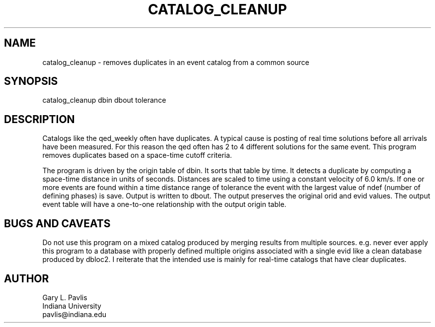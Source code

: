 .TH CATALOG_CLEANUP 1
.SH NAME
catalog_cleanup - removes duplicates in an event catalog from a common source
.SH SYNOPSIS
.nf
catalog_cleanup dbin dbout tolerance
.fi
.SH DESCRIPTION
.LP
Catalogs like the qed_weekly often have duplicates.  A typical 
cause is posting of real time solutions before all arrivals have
been measured.  For this reason the qed often has 2 to 4 different
solutions for the same event.  This program removes duplicates 
based on a space-time cutoff criteria.
.LP
The program is driven by the origin table of dbin.  It sorts that 
table by time.  It detects a duplicate by computing a space-time
distance in units of seconds.  Distances are scaled to time using 
a constant velocity of 6.0 km/s.  If one or more events are found
within a time distance range of tolerance the event with the 
largest value of ndef (number of defining phases) is save.  
Output is written to dbout.  The output preserves the original 
orid and evid values.  The output event table will have a 
one-to-one relationship with the output origin table.
.SH "BUGS AND CAVEATS"
.LP
Do not use this program on a mixed catalog produced by merging results
from multiple sources.  e.g. never ever apply this program to 
a database with properly defined multiple origins associated with 
a single evid like a clean database produced by dbloc2.  
I reiterate that the intended use is mainly for real-time 
catalogs that have clear duplicates.
.SH AUTHOR
.nf
Gary L. Pavlis
Indiana University
pavlis@indiana.edu
.fi
